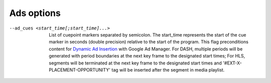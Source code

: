 Ads options
^^^^^^^^^^^

--ad_cues <start_time[;start_time]...>

    List of cuepoint markers separated by semicolon. The start_time represents
    the start of the cue marker in seconds (double precision) relative to the
    start of the program. This flag preconditions content for
    `Dynamic Ad Insertion <http://bit.ly/2KK10DD>`_ with Google Ad Manager.
    For DASH, multiple periods will be generated with period boundaries at the
    next key frame to the designated start times; For HLS, segments will be
    terminated at the next key frame to the designated start times and
    '#EXT-X-PLACEMENT-OPPORTUNITY' tag will be inserted after the segment in
    media playlist.
